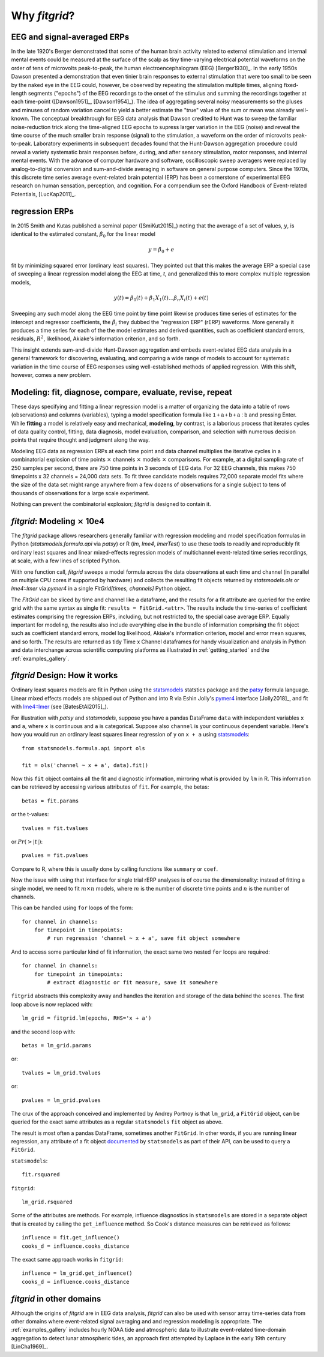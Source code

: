 .. _why_fitgrid:

##############
Why `fitgrid`?
##############


============================
EEG and signal-averaged ERPs
============================

In the late 1920's Berger demonstrated that some of the human brain
activity related to external stimulation and internal mental events
could be measured at the surface of the scalp as tiny time-varying
electrical potential waveforms on the order of tens of microvolts
peak-to-peak, the human electroencephalogram (EEG) [Berger1930]_. In
the early 1950s Dawson presented a demonstration that even tinier
brain responses to external stimulation that were too small to be seen
by the naked eye in the EEG could, however, be observed by repeating
the stimulation multiple times, aligning fixed-length segments
("epochs") of the EEG recordings to the onset of the stimulus and
summing the recordings together at each time-point ([Dawson1951]_,
[Dawson1954]_). The idea of aggregating several noisy measurements so
the pluses and minuses of random variation cancel to yield a better
estimate the "true" value of the sum or mean was already
well-known. The conceptual breakthrough for EEG data analysis that
Dawson credited to Hunt was to sweep the familiar noise-reduction
trick along the time-aligned EEG epochs to supress larger variation in
the EEG (noise) and reveal the time course of the much smaller brain
response (signal) to the stimulation, a waveform on the order of
microvolts peak-to-peak. Laboratory experiments in subsequent decades
found that the Hunt-Dawson aggregation procedure could reveal a
variety systematic brain responses before, during, and after sensory
stimulation, motor responses, and internal mental events. With the
advance of computer hardware and software, oscilloscopic sweep
averagers were replaced by analog-to-digital conversion and
sum-and-divide averaging in software on general purpose
computers. Since the 1970s, this discrete time series average
event-related brain potential (ERP) has been a cornerstone of
experimental EEG research on human sensation, perception, and
cognition. For a compendium see the Oxford Handbook of Event-related
Potentials, [LucKap2011]_.


===============
regression ERPs
===============

In 2015 Smith and Kutas published a seminal paper ([SmiKut2015]_) noting
that the average of a set of values, :math:`y`, is identical to
the estimated constant, :math:`\hat{\beta}_{0}` for the linear model

.. math::

  y = \beta_{0} + e

fit by minimizing squared error (ordinary least squares). They pointed
out that this makes the average ERP a special case of sweeping a
linear regression model along the EEG at time, *t*, and
generalized this to more complex multiple regression models,

.. math::

   y(t) = \beta_{0}(t) + \beta_{1}X_{1}(t) \ldots \beta_{n}X_{i}(t) + e(t)

Sweeping any such model along the EEG time point by time point
likewise produces time series of estimates for the intercept and
regressor coefficients, the :math:`\hat{\beta}_{i}` they dubbed the
"regression ERP" (rERP) waveforms. More generally it produces a time
series for each of the the model estimates and derived quantities,
such as coefficient standard errors, residuals, :math:`R^2`, likelihood,
Akiake's information criterion, and so forth.

This insight extends sum-and-divide Hunt-Dawson aggregation and embeds
event-related EEG data analysis in a general framework for
discovering, evaluating, and comparing a wide range of models to
account for systematic variation in the time course of EEG responses
using well-established methods of applied regression. With
this shift, however, comes a new problem.

==========================================================
Modeling: fit, diagnose, compare, evaluate, revise, repeat
==========================================================

These days specifying and fitting a linear regression model is a
matter of organizing the data into a table of rows (observations) and
columns (variables), typing a model specification formula like
:math:`\mathsf{1 + a + b + a:b}` and pressing Enter. While **fitting** a model is
relatively easy and mechanical, **modeling**, by contrast, is a laborious
process that iterates cycles of data quality control, fitting,
data diagnosis, model evaluation, comparison, and selection with numerous
decision points that require thought and judgment along the way.

Modeling EEG data as regression ERPs at each time point and data
channel multiplies the iterative cycles in a combinatorial explosion
of time points :math:`\times` channels :math:`\times` models
:math:`\times` comparisons. For example, at a digital sampling rate of
250 samples per second, there are 750 time points in 3 seconds of EEG
data. For 32 EEG channels, this makes 750 timepoints x 32 channels =
24,000 data sets. To fit three candidate models requires 72,000
separate model fits where the size of the data set might range
anywhere from a few dozens of observations for a single subject to
tens of thousands of observations for a large scale experiment.

Nothing can prevent the combinatorial explosion; `fitgrid`
is designed to contain it.


=======================================
`fitgrid`: Modeling :math:`\times` 10e4
=======================================

The `fitgrid` package allows researchers generally familiar with
regression modeling and model specification formulas in Python
(`statsmodels.formula.api` via `patsy`) or R (`lm`, `lme4`,
`lmerTest`) to use these tools to readily and reproducibly fit
ordinary least squares and linear mixed-effects regression models of 
multichannel event-related time series recordings, at scale, with
a few lines of scripted Python. 

With one function call, `fitgrid` sweeps a model formula across the
data observations at each time and channel (in parallel on multiple CPU
cores if supported by hardware) and collects the resulting fit objects
returned by `statsmodels.ols` or `lme4::lmer` via `pymer4` in a
single `FitGrid[times, channels]` Python object. 

The `FitGrid` can be sliced by time and channel like a dataframe, and
the results for a fit attribute are queried for the entire grid with
the same syntax as single fit: ``results = FitGrid.<attr>``. The
results include the time-series of coefficient estimates comprising
the regression ERPs, including, but not restricted to, the special 
case average ERP.  Equally important for modeling, the results also include
everything else in the bundle of information comprising the fit object
such as coefficient standard errors, model log likelihood, Akiake's
information criterion, model and error mean squares, and so forth. The
results are returned as tidy Time x Channel dataframes for handy
visualization and analysis in Python and data interchange across
scientific computing platforms as illustrated in
:ref:`getting_started` and the :ref:`examples_gallery`.


==============================
`fitgrid` Design: How it works
==============================

Ordinary least squares models are fit in Python using the
`statsmodels`_ statstics package and the `patsy
<https://patsy.readthedocs.io/en/latest/>`_ formula language. Linear
mixed effects models are shipped out of Python and into R via Eshin Jolly's
`pymer4 <https://github.com/kmerkmer/pymer>`_ interface [Jolly2018]_, and fit with
`lme4::lmer
<https://cran.r-project.org/web/packages/lme4/index.html>`_ (see
[BatesEtAl2015]_).

For illustration with `patsy` and `statsmodels`, suppose you have a
pandas DataFrame ``data`` with independent variables ``x`` and ``a``,
where ``x`` is continuous and ``a`` is categorical. Suppose also
``channel`` is your continuous dependent variable.  Here's how you
would run an ordinary least squares linear regression of ``y`` on
``x + a`` using `statsmodels <http://www.statsmodels.org>`_::

    from statsmodels.formula.api import ols

    fit = ols('channel ~ x + a', data).fit()

Now this ``fit`` object contains all the fit and diagnostic information,
mirroring what is provided by ``lm`` in R. This information can be retrieved by
accessing various attributes of ``fit``. For example, the betas::

    betas = fit.params

or the t-values::
    
    tvalues = fit.tvalues

or :math:`Pr(>|t|)`::

    pvalues = fit.pvalues

Compare to R, where this is usually done by calling functions like ``summary``
or ``coef``. 

Now the issue with using that interface for single trial rERP analyses
is of course the dimensionality: instead of fitting a single model, we
need to fit :math:`m \times n` models, where :math:`m` is the number
of discrete time points and :math:`n` is the number of channels.

This can be handled using ``for`` loops of the form::

    for channel in channels:
        for timepoint in timepoints:
            # run regression 'channel ~ x + a', save fit object somewhere

And to access some particular kind of fit information, the exact same two
nested ``for`` loops are required::

    for channel in channels:
        for timepoint in timepoints:
            # extract diagnostic or fit measure, save it somewhere


``fitgrid`` abstracts this complexity away and handles the iteration and
storage of the data behind the scenes. The first loop above is now replaced
with::

    lm_grid = fitgrid.lm(epochs, RHS='x + a')

and the second loop with::

    betas = lm_grid.params

or::

    tvalues = lm_grid.tvalues

or::

    pvalues = lm_grid.pvalues

The crux of the approach conceived and implemented by Andrey Portnoy
is that ``lm_grid``, a ``FitGrid`` object, can be queried for the
exact same attributes as a regular ``statsmodels`` ``fit`` object as
above.

The result is most often a pandas DataFrame, sometimes another
``FitGrid``. In other words, if you are running linear regression, any
attribute of a fit object `documented
<http://www.statsmodels.org/stable/generated/statsmodels.regression.linear_model.RegressionResults.html>`_
by ``statsmodels`` as part of their API, can be used to query a
``FitGrid``.

``statsmodels``::

    fit.rsquared

``fitgrid``::

    lm_grid.rsquared

Some of the attributes are methods. For example, influence diagnostics in
``statsmodels`` are stored in a separate object that is created by calling the
``get_influence`` method. So Cook's distance measures can be retrieved as follows::

    influence = fit.get_influence()
    cooks_d = influence.cooks_distance

The exact same approach works in ``fitgrid``::

    influence = lm_grid.get_influence()
    cooks_d = influence.cooks_distance


==========================
`fitgrid` in other domains
==========================

Although the origins of `fitgrid` are in EEG data analysis, `fitgrid`
can also be used with sensor array time-series data from other domains
where event-related signal averaging and and regression modeling is
appropriate. The :ref:`examples_gallery` includes hourly NOAA tide and
atmospheric data to illustrate event-related time-domain aggregation
to detect lunar atmospheric tides, an approach first attempted by 
Laplace in the early 19th century [LinCha1969]_.

